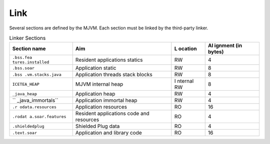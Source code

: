 Link
====

Several sections are defined by the MJVM. Each section must be linked by
the third-party linker.

.. table:: Linker Sections

   +-------------------+-----------------------------+---------+---------+
   | Section name      | Aim                         | L       | Al      |
   |                   |                             | ocation | ignment |
   |                   |                             |         | (in     |
   |                   |                             |         | bytes)  |
   +===================+=============================+=========+=========+
   | ``.bss.fea        | Resident applications       | RW      | 4       |
   | tures.installed`` | statics                     |         |         |
   +-------------------+-----------------------------+---------+---------+
   | ``.bss.soar``     | Application static          | RW      | 8       |
   +-------------------+-----------------------------+---------+---------+
   | ``.bss            | Application threads stack   | RW      | 8       |
   | .vm.stacks.java`` | blocks                      |         |         |
   +-------------------+-----------------------------+---------+---------+
   | ``ICETEA_HEAP``   | MJVM internal heap          | I       | 8       |
   |                   |                             | nternal |         |
   |                   |                             | RW      |         |
   +-------------------+-----------------------------+---------+---------+
   | ``_java_heap``    | Application heap            | RW      | 4       |
   +-------------------+-----------------------------+---------+---------+
   | ``                | Application immortal heap   | RW      | 4       |
   | _java_immortals`` |                             |         |         |
   +-------------------+-----------------------------+---------+---------+
   | ``.r              | Application resources       | RO      | 16      |
   | odata.resources`` |                             |         |         |
   +-------------------+-----------------------------+---------+---------+
   | ``.rodat          | Resident applications code  | RO      | 4       |
   | a.soar.features`` | and resources               |         |         |
   +-------------------+-----------------------------+---------+---------+
   | ``.shieldedplug`` | Shielded Plug data          | RO      | 4       |
   +-------------------+-----------------------------+---------+---------+
   | ``.text.soar``    | Application and library     | RO      | 16      |
   |                   | code                        |         |         |
   +-------------------+-----------------------------+---------+---------+
